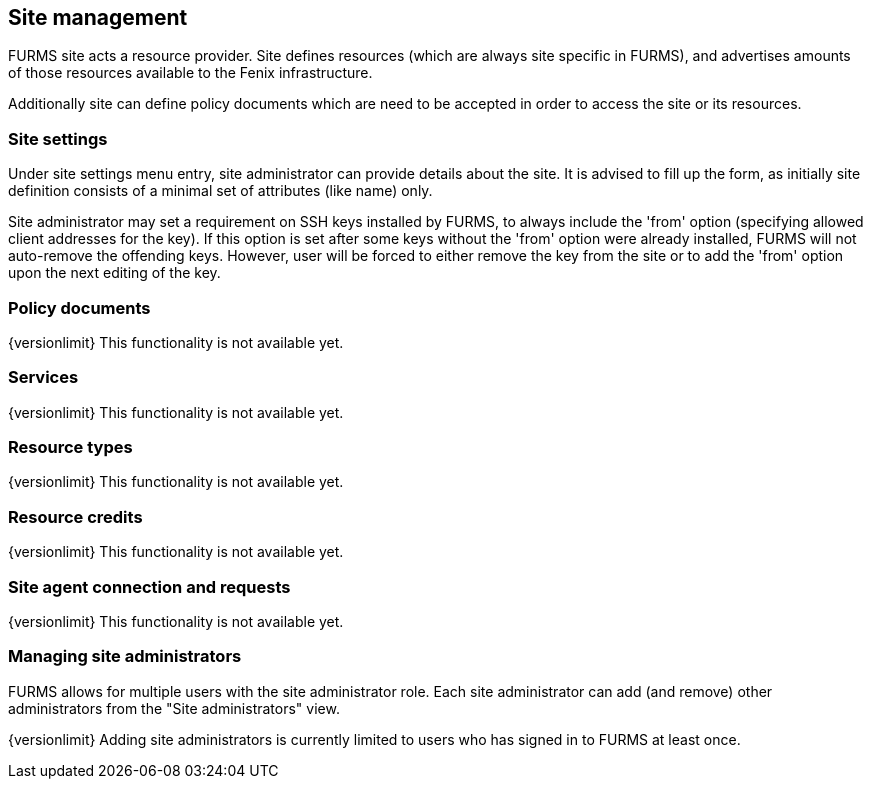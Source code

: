 == Site management

FURMS site acts a resource provider. Site defines resources (which are always site specific in FURMS), and advertises amounts of those resources available to the Fenix infrastructure. 

Additionally site can define policy documents which are need to be accepted in order to access the site or its resources.

=== Site settings

Under site settings menu entry, site administrator can provide details about the site. It is advised to fill up the form, as initially site definition consists of a minimal set of attributes (like name) only.

Site administrator may set a requirement on SSH keys installed by FURMS, to always include the 'from' option (specifying allowed client addresses for the key). If this option is set after some keys without the 'from' option were already installed, FURMS will not auto-remove the offending keys. However, user will be forced to either remove the key from the site or to add the 'from' option upon the next editing of the key.  

=== Policy documents

{versionlimit} This functionality is not available yet.

=== Services

{versionlimit} This functionality is not available yet.

=== Resource types

{versionlimit} This functionality is not available yet.

=== Resource credits

{versionlimit} This functionality is not available yet.

=== Site agent connection and requests

{versionlimit} This functionality is not available yet.

=== Managing site administrators

FURMS allows for multiple users with the site administrator role. Each site administrator can add (and remove) other administrators from the "Site administrators" view. 

{versionlimit} Adding site administrators is currently limited to users who has signed in to FURMS at least once.


